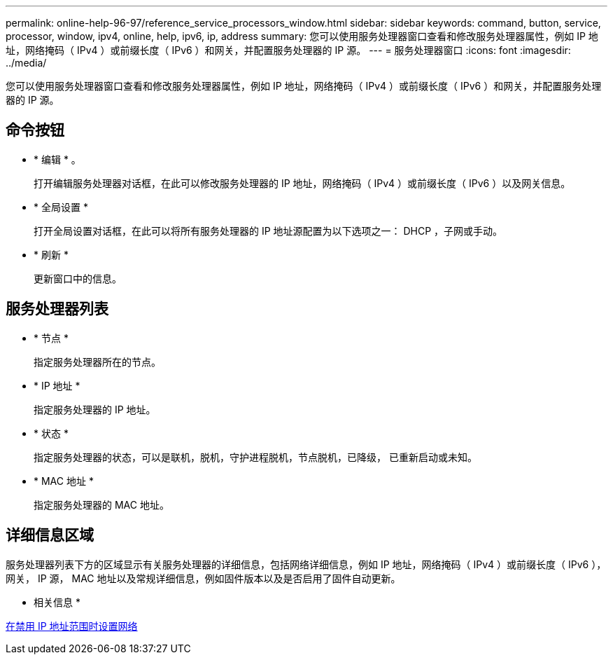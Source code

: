 ---
permalink: online-help-96-97/reference_service_processors_window.html 
sidebar: sidebar 
keywords: command, button, service, processor, window, ipv4, online, help, ipv6, ip, address 
summary: 您可以使用服务处理器窗口查看和修改服务处理器属性，例如 IP 地址，网络掩码（ IPv4 ）或前缀长度（ IPv6 ）和网关，并配置服务处理器的 IP 源。 
---
= 服务处理器窗口
:icons: font
:imagesdir: ../media/


[role="lead"]
您可以使用服务处理器窗口查看和修改服务处理器属性，例如 IP 地址，网络掩码（ IPv4 ）或前缀长度（ IPv6 ）和网关，并配置服务处理器的 IP 源。



== 命令按钮

* * 编辑 * 。
+
打开编辑服务处理器对话框，在此可以修改服务处理器的 IP 地址，网络掩码（ IPv4 ）或前缀长度（ IPv6 ）以及网关信息。

* * 全局设置 *
+
打开全局设置对话框，在此可以将所有服务处理器的 IP 地址源配置为以下选项之一： DHCP ，子网或手动。

* * 刷新 *
+
更新窗口中的信息。





== 服务处理器列表

* * 节点 *
+
指定服务处理器所在的节点。

* * IP 地址 *
+
指定服务处理器的 IP 地址。

* * 状态 *
+
指定服务处理器的状态，可以是联机，脱机，守护进程脱机，节点脱机，已降级， 已重新启动或未知。

* * MAC 地址 *
+
指定服务处理器的 MAC 地址。





== 详细信息区域

服务处理器列表下方的区域显示有关服务处理器的详细信息，包括网络详细信息，例如 IP 地址，网络掩码（ IPv4 ）或前缀长度（ IPv6 ），网关， IP 源， MAC 地址以及常规详细信息，例如固件版本以及是否启用了固件自动更新。

* 相关信息 *

xref:task_setting_up_network_when_ip_address_range_is_disabled.adoc[在禁用 IP 地址范围时设置网络]

